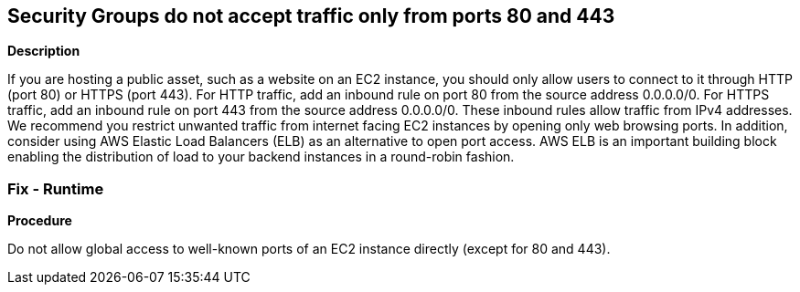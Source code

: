 == Security Groups do not accept traffic only from ports 80 and 443


*Description* 


If you are hosting a public asset, such as a website on an EC2 instance, you should only allow users to connect to it through HTTP (port 80) or HTTPS (port 443).
For HTTP traffic, add an inbound rule on port 80 from the source address 0.0.0.0/0.
For HTTPS traffic, add an inbound rule on port 443 from the source address 0.0.0.0/0.
These inbound rules allow traffic from IPv4 addresses.
We recommend you restrict unwanted traffic from internet facing EC2 instances by opening only web browsing ports.
In addition, consider using AWS Elastic Load Balancers (ELB) as an alternative to open port access.
AWS ELB is an important building block enabling the distribution of load to your backend instances in a round-robin fashion.

=== Fix - Runtime


*Procedure* 


Do not allow global access to well-known ports of an EC2 instance directly (except for 80 and 443).
